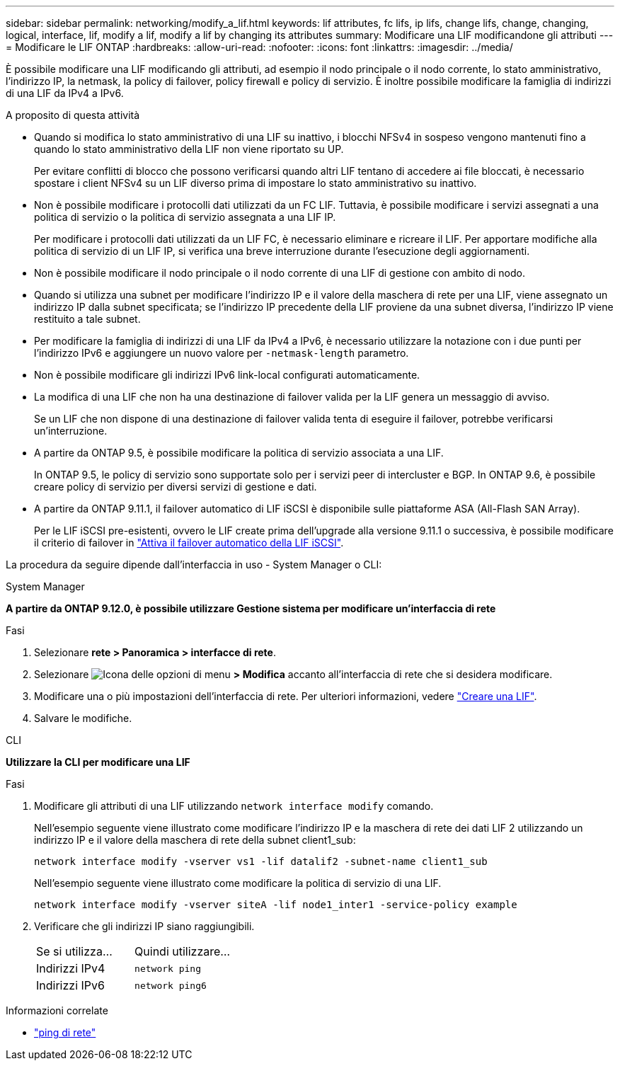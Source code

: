 ---
sidebar: sidebar 
permalink: networking/modify_a_lif.html 
keywords: lif attributes, fc lifs, ip lifs, change lifs, change, changing, logical, interface, lif, modify a lif, modify a lif by changing its attributes 
summary: Modificare una LIF modificandone gli attributi 
---
= Modificare le LIF ONTAP
:hardbreaks:
:allow-uri-read: 
:nofooter: 
:icons: font
:linkattrs: 
:imagesdir: ../media/


[role="lead"]
È possibile modificare una LIF modificando gli attributi, ad esempio il nodo principale o il nodo corrente, lo stato amministrativo, l'indirizzo IP, la netmask, la policy di failover, policy firewall e policy di servizio. È inoltre possibile modificare la famiglia di indirizzi di una LIF da IPv4 a IPv6.

.A proposito di questa attività
* Quando si modifica lo stato amministrativo di una LIF su inattivo, i blocchi NFSv4 in sospeso vengono mantenuti fino a quando lo stato amministrativo della LIF non viene riportato su UP.
+
Per evitare conflitti di blocco che possono verificarsi quando altri LIF tentano di accedere ai file bloccati, è necessario spostare i client NFSv4 su un LIF diverso prima di impostare lo stato amministrativo su inattivo.

* Non è possibile modificare i protocolli dati utilizzati da un FC LIF. Tuttavia, è possibile modificare i servizi assegnati a una politica di servizio o la politica di servizio assegnata a una LIF IP.
+
Per modificare i protocolli dati utilizzati da un LIF FC, è necessario eliminare e ricreare il LIF. Per apportare modifiche alla politica di servizio di un LIF IP, si verifica una breve interruzione durante l'esecuzione degli aggiornamenti.

* Non è possibile modificare il nodo principale o il nodo corrente di una LIF di gestione con ambito di nodo.
* Quando si utilizza una subnet per modificare l'indirizzo IP e il valore della maschera di rete per una LIF, viene assegnato un indirizzo IP dalla subnet specificata; se l'indirizzo IP precedente della LIF proviene da una subnet diversa, l'indirizzo IP viene restituito a tale subnet.
* Per modificare la famiglia di indirizzi di una LIF da IPv4 a IPv6, è necessario utilizzare la notazione con i due punti per l'indirizzo IPv6 e aggiungere un nuovo valore per `-netmask-length` parametro.
* Non è possibile modificare gli indirizzi IPv6 link-local configurati automaticamente.
* La modifica di una LIF che non ha una destinazione di failover valida per la LIF genera un messaggio di avviso.
+
Se un LIF che non dispone di una destinazione di failover valida tenta di eseguire il failover, potrebbe verificarsi un'interruzione.

* A partire da ONTAP 9.5, è possibile modificare la politica di servizio associata a una LIF.
+
In ONTAP 9.5, le policy di servizio sono supportate solo per i servizi peer di intercluster e BGP. In ONTAP 9.6, è possibile creare policy di servizio per diversi servizi di gestione e dati.

* A partire da ONTAP 9.11.1, il failover automatico di LIF iSCSI è disponibile sulle piattaforme ASA (All-Flash SAN Array).
+
Per le LIF iSCSI pre-esistenti, ovvero le LIF create prima dell'upgrade alla versione 9.11.1 o successiva, è possibile modificare il criterio di failover in link:../san-admin/asa-iscsi-lif-fo-task.html["Attiva il failover automatico della LIF iSCSI"].



La procedura da seguire dipende dall'interfaccia in uso - System Manager o CLI:

[role="tabbed-block"]
====
.System Manager
--
*A partire da ONTAP 9.12.0, è possibile utilizzare Gestione sistema per modificare un'interfaccia di rete*

.Fasi
. Selezionare *rete > Panoramica > interfacce di rete*.
. Selezionare image:icon_kabob.gif["Icona delle opzioni di menu"] *> Modifica* accanto all'interfaccia di rete che si desidera modificare.
. Modificare una o più impostazioni dell'interfaccia di rete. Per ulteriori informazioni, vedere link:create_a_lif.html["Creare una LIF"].
. Salvare le modifiche.


--
.CLI
--
*Utilizzare la CLI per modificare una LIF*

.Fasi
. Modificare gli attributi di una LIF utilizzando `network interface modify` comando.
+
Nell'esempio seguente viene illustrato come modificare l'indirizzo IP e la maschera di rete dei dati LIF 2 utilizzando un indirizzo IP e il valore della maschera di rete della subnet client1_sub:

+
....
network interface modify -vserver vs1 -lif datalif2 -subnet-name client1_sub
....
+
Nell'esempio seguente viene illustrato come modificare la politica di servizio di una LIF.

+
....
network interface modify -vserver siteA -lif node1_inter1 -service-policy example
....
. Verificare che gli indirizzi IP siano raggiungibili.
+
|===


| Se si utilizza... | Quindi utilizzare... 


 a| 
Indirizzi IPv4
 a| 
`network ping`



 a| 
Indirizzi IPv6
 a| 
`network ping6`

|===


--
====
.Informazioni correlate
* link:https://docs.netapp.com/us-en/ontap-cli/network-ping.html["ping di rete"^]

